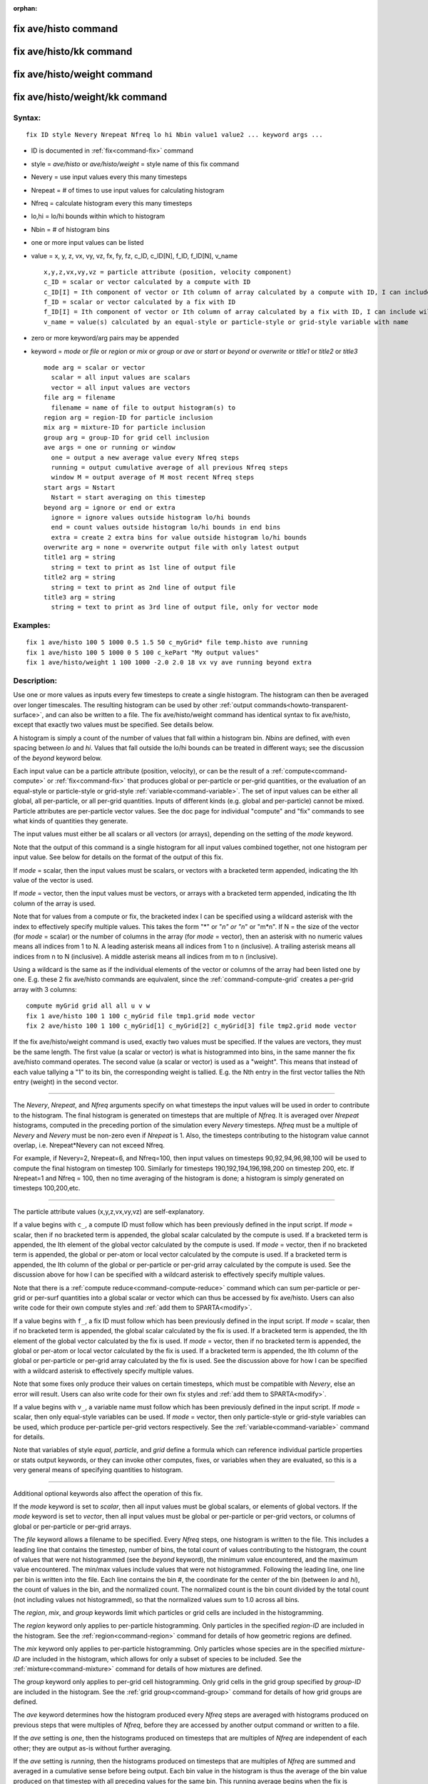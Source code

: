 :orphan:

.. index:: fix ave/histo
.. index:: fix ave/histo/kk
.. index:: fix ave/histo/weight
.. index:: fix ave/histo/weight/kk





.. _command-fix-ave-histo:

#####################
fix ave/histo command
#####################






.. _command-fix-ave-histo-fix-avehistokk:

########################
fix ave/histo/kk command
########################






.. _command-fix-ave-histo-fix-avehistoweight:

############################
fix ave/histo/weight command
############################






.. _command-fix-ave-histo-fix-avehistoweightkk:

###############################
fix ave/histo/weight/kk command
###############################



*******
Syntax:
*******

::

   fix ID style Nevery Nrepeat Nfreq lo hi Nbin value1 value2 ... keyword args ... 

-  ID is documented in :ref:`fix<command-fix>` command
-  style = *ave/histo* or *ave/histo/weight* = style name of this fix
   command
-  Nevery = use input values every this many timesteps
-  Nrepeat = # of times to use input values for calculating histogram
-  Nfreq = calculate histogram every this many timesteps
-  lo,hi = lo/hi bounds within which to histogram
-  Nbin = # of histogram bins
-  one or more input values can be listed
-  value = x, y, z, vx, vy, vz, fx, fy, fz, c_ID, c_ID[N], f_ID,
   f_ID[N], v_name

   ::

        x,y,z,vx,vy,vz = particle attribute (position, velocity component)
        c_ID = scalar or vector calculated by a compute with ID
        c_ID[I] = Ith component of vector or Ith column of array calculated by a compute with ID, I can include wildcard (see below)
        f_ID = scalar or vector calculated by a fix with ID
        f_ID[I] = Ith component of vector or Ith column of array calculated by a fix with ID, I can include wildcard (see below)
        v_name = value(s) calculated by an equal-style or particle-style or grid-style variable with name 

-  zero or more keyword/arg pairs may be appended
-  keyword = *mode* or *file* or *region* or *mix* or *group* or *ave*
   or *start* or *beyond* or *overwrite* or *title1* or *title2* or
   *title3*

   ::

        mode arg = scalar or vector
          scalar = all input values are scalars
          vector = all input values are vectors
        file arg = filename
          filename = name of file to output histogram(s) to
        region arg = region-ID for particle inclusion
        mix arg = mixture-ID for particle inclusion
        group arg = group-ID for grid cell inclusion
        ave args = one or running or window
          one = output a new average value every Nfreq steps
          running = output cumulative average of all previous Nfreq steps
          window M = output average of M most recent Nfreq steps
        start args = Nstart
          Nstart = start averaging on this timestep
        beyond arg = ignore or end or extra
          ignore = ignore values outside histogram lo/hi bounds
          end = count values outside histogram lo/hi bounds in end bins
          extra = create 2 extra bins for value outside histogram lo/hi bounds
        overwrite arg = none = overwrite output file with only latest output
        title1 arg = string
          string = text to print as 1st line of output file
        title2 arg = string
          string = text to print as 2nd line of output file
        title3 arg = string
          string = text to print as 3rd line of output file, only for vector mode 

*********
Examples:
*********

::

   fix 1 ave/histo 100 5 1000 0.5 1.5 50 c_myGrid* file temp.histo ave running
   fix 1 ave/histo 100 5 1000 0 5 100 c_kePart "My output values"
   fix 1 ave/histo/weight 1 100 1000 -2.0 2.0 18 vx vy ave running beyond extra 

************
Description:
************

Use one or more values as inputs every few timesteps to create a single
histogram. The histogram can then be averaged over longer timescales.
The resulting histogram can be used by other :ref:`output commands<howto-transparent-surface>`, and can also be written to a
file. The fix ave/histo/weight command has identical syntax to fix
ave/histo, except that exactly two values must be specified. See details
below.

A histogram is simply a count of the number of values that fall within a
histogram bin. *Nbins* are defined, with even spacing between *lo* and
*hi*. Values that fall outside the lo/hi bounds can be treated in
different ways; see the discussion of the *beyond* keyword below.

Each input value can be a particle attribute (position, velocity), or
can be the result of a :ref:`compute<command-compute>` or :ref:`fix<command-fix>`
that produces global or per-particle or per-grid quantities, or the
evaluation of an equal-style or particle-style or grid-style
:ref:`variable<command-variable>`. The set of input values can be either all
global, all per-particle, or all per-grid quantities. Inputs of
different kinds (e.g. global and per-particle) cannot be mixed. Particle
attributes are per-particle vector values. See the doc page for
individual "compute" and "fix" commands to see what kinds of quantities
they generate.

The input values must either be all scalars or all vectors (or arrays),
depending on the setting of the *mode* keyword.

Note that the output of this command is a single histogram for all input
values combined together, not one histogram per input value. See below
for details on the format of the output of this fix.

If *mode* = scalar, then the input values must be scalars, or vectors
with a bracketed term appended, indicating the Ith value of the vector
is used.

If *mode* = vector, then the input values must be vectors, or arrays
with a bracketed term appended, indicating the Ith column of the array
is used.

Note that for values from a compute or fix, the bracketed index I can be
specified using a wildcard asterisk with the index to effectively
specify multiple values. This takes the form "*" or "*n" or "n*" or
"m*n". If N = the size of the vector (for *mode* = scalar) or the number
of columns in the array (for *mode* = vector), then an asterisk with no
numeric values means all indices from 1 to N. A leading asterisk means
all indices from 1 to n (inclusive). A trailing asterisk means all
indices from n to N (inclusive). A middle asterisk means all indices
from m to n (inclusive).

Using a wildcard is the same as if the individual elements of the vector
or columns of the array had been listed one by one. E.g. these 2 fix
ave/histo commands are equivalent, since the :ref:`command-compute-grid` creates a per-grid array with 3 columns:


::

   compute myGrid grid all all u v w
   fix 1 ave/histo 100 1 100 c_myGrid file tmp1.grid mode vector
   fix 2 ave/histo 100 1 100 c_myGrid[1] c_myGrid[2] c_myGrid[3] file tmp2.grid mode vector 

If the fix ave/histo/weight command is used, exactly two values must be
specified. If the values are vectors, they must be the same length. The
first value (a scalar or vector) is what is histogrammed into bins, in
the same manner the fix ave/histo command operates. The second value (a
scalar or vector) is used as a "weight". This means that instead of each
value tallying a "1" to its bin, the corresponding weight is tallied.
E.g. the Nth entry in the first vector tallies the Nth entry (weight) in
the second vector.

--------------

The *Nevery*, *Nrepeat*, and *Nfreq* arguments specify on what timesteps
the input values will be used in order to contribute to the histogram.
The final histogram is generated on timesteps that are multiple of
*Nfreq*. It is averaged over *Nrepeat* histograms, computed in the
preceding portion of the simulation every *Nevery* timesteps. *Nfreq*
must be a multiple of *Nevery* and *Nevery* must be non-zero even if
*Nrepeat* is 1. Also, the timesteps contributing to the histogram value
cannot overlap, i.e. Nrepeat*Nevery can not exceed Nfreq.

For example, if Nevery=2, Nrepeat=6, and Nfreq=100, then input values on
timesteps 90,92,94,96,98,100 will be used to compute the final histogram
on timestep 100. Similarly for timesteps 190,192,194,196,198,200 on
timestep 200, etc. If Nrepeat=1 and Nfreq = 100, then no time averaging
of the histogram is done; a histogram is simply generated on timesteps
100,200,etc.

--------------

The particle attribute values (x,y,z,vx,vy,vz) are self-explanatory.

If a value begins with ``c_``, a compute ID must follow which has been
previously defined in the input script. If *mode* = scalar, then if no
bracketed term is appended, the global scalar calculated by the compute
is used. If a bracketed term is appended, the Ith element of the global
vector calculated by the compute is used. If *mode* = vector, then if no
bracketed term is appended, the global or per-atom or local vector
calculated by the compute is used. If a bracketed term is appended, the
Ith column of the global or per-particle or per-grid array calculated by
the compute is used. See the discussion above for how I can be specified
with a wildcard asterisk to effectively specify multiple values.

Note that there is a :ref:`compute reduce<command-compute-reduce>` command
which can sum per-particle or per-grid or per-surf quantities into a
global scalar or vector which can thus be accessed by fix ave/histo.
Users can also write code for their own compute styles and :ref:`add them to SPARTA<modify>`.

If a value begins with ``f_``, a fix ID must follow which has been
previously defined in the input script. If *mode* = scalar, then if no
bracketed term is appended, the global scalar calculated by the fix is
used. If a bracketed term is appended, the Ith element of the global
vector calculated by the fix is used. If *mode* = vector, then if no
bracketed term is appended, the global or per-atom or local vector
calculated by the fix is used. If a bracketed term is appended, the Ith
column of the global or per-particle or per-grid array calculated by the
fix is used. See the discussion above for how I can be specified with a
wildcard asterisk to effectively specify multiple values.

Note that some fixes only produce their values on certain timesteps,
which must be compatible with *Nevery*, else an error will result. Users
can also write code for their own fix styles and :ref:`add them to SPARTA<modify>`.

If a value begins with ``v_``, a variable name must follow which has been
previously defined in the input script. If *mode* = scalar, then only
equal-style variables can be used. If *mode* = vector, then only
particle-style or grid-style variables can be used, which produce
per-particle per-grid vectors respectively. See the
:ref:`variable<command-variable>` command for details.

Note that variables of style *equal*, *particle*, and *grid* define a
formula which can reference individual particle properties or stats
output keywords, or they can invoke other computes, fixes, or variables
when they are evaluated, so this is a very general means of specifying
quantities to histogram.

--------------

Additional optional keywords also affect the operation of this fix.

If the *mode* keyword is set to *scalar*, then all input values must be
global scalars, or elements of global vectors. If the *mode* keyword is
set to *vector*, then all input values must be global or per-particle or
per-grid vectors, or columns of global or per-particle or per-grid
arrays.

The *file* keyword allows a filename to be specified. Every *Nfreq*
steps, one histogram is written to the file. This includes a leading
line that contains the timestep, number of bins, the total count of
values contributing to the histogram, the count of values that were not
histogrammed (see the *beyond* keyword), the minimum value encountered,
and the maximum value encountered. The min/max values include values
that were not histogrammed. Following the leading line, one line per bin
is written into the file. Each line contains the bin #, the coordinate
for the center of the bin (between *lo* and *hi*), the count of values
in the bin, and the normalized count. The normalized count is the bin
count divided by the total count (not including values not
histogrammed), so that the normalized values sum to 1.0 across all bins.

The *region*, *mix*, and *group* keywords limit which particles or grid
cells are included in the histogramming.

The *region* keyword only applies to per-particle histogramming. Only
particles in the specified *region-ID* are included in the histogram.
See the :ref:`region<command-region>` command for details of how geometric
regions are defined.

The *mix* keyword only applies to per-particle histogramming. Only
particles whose species are in the specified *mixture-ID* are included
in the histogram, which allows for only a subset of species to be
included. See the :ref:`mixture<command-mixture>` command for details of how
mixtures are defined.

The *group* keyword only applies to per-grid cell histogramming. Only
grid cells in the grid group specified by *group-ID* are included in the
histogram. See the :ref:`grid group<command-group>` command for details of
how grid groups are defined.

The *ave* keyword determines how the histogram produced every *Nfreq*
steps are averaged with histograms produced on previous steps that were
multiples of *Nfreq*, before they are accessed by another output command
or written to a file.

If the *ave* setting is *one*, then the histograms produced on timesteps
that are multiples of *Nfreq* are independent of each other; they are
output as-is without further averaging.

If the *ave* setting is *running*, then the histograms produced on
timesteps that are multiples of *Nfreq* are summed and averaged in a
cumulative sense before being output. Each bin value in the histogram is
thus the average of the bin value produced on that timestep with all
preceding values for the same bin. This running average begins when the
fix is defined; it can only be restarted by deleting the fix via the
:ref:`unfix<command-unfix>` command, or by re-defining the fix by
re-specifying it.

If the *ave* setting is *window*, then the histograms produced on
timesteps that are multiples of *Nfreq* are summed within a moving
"window" of time, so that the last M histograms are used to produce the
output. E.g. if M = 3 and Nfreq = 1000, then the output on step 10000
will be the combined histogram of the individual histograms on steps
8000,9000,10000. Outputs on early steps will be sums over less than M
histograms if they are not available.

The *start* keyword specifies what timestep histogramming will begin on.
The default is step 0. Often input values can be 0.0 at time 0, so
setting *start* to a larger value can avoid including a 0.0 in a running
or windowed histogram.

The *beyond* keyword determines how input values that fall outside the
*lo* to *hi* bounds are treated. Values such that *lo* <= value <= *hi*
are assigned to one bin. Values on a bin boundary are assigned to the
lower of the 2 bins. If *beyond* is set to *ignore* then values < *lo*
and values > *hi* are ignored, i.e. they are not binned. If *beyond* is
set to *end* then values < *lo* are counted in the first bin and values
> *hi* are counted in the last bin. If *beyond* is set to *extend* then
two extra bins are created, so that there are Nbins+2 total bins. Values
< *lo* are counted in the first bin and values > *hi* are counted in the
last bin (Nbins+1). Values between *lo* and *hi* (inclusive) are counted
in bins 2 thru Nbins+1. The "coordinate" stored and printed for these
two extra bins is *lo* and *hi*.

The *overwrite* keyword will continuously overwrite the output file with
the latest output, so that it only contains one timestep worth of
output. This option can only be used with the *ave running* setting.

The *title1* and *title2* and *title3* keywords allow specification of
the strings that will be printed as the first 3 lines of the output
file, assuming the *file* keyword was used. SPARTA uses default values
for each of these, so they do not need to be specified.

By default, these header lines are as follows:

::

   # Histogram for fix ID
   # TimeStep Number-of-bins Total-counts Missing-counts Min-value Max-value
   # Bin Coord Count Count/Total 

In the first line, ID is replaced with the fix-ID. The second line
describes the six values that are printed at the first of each section
of output. The third describes the 4 values printed for each bin in the
histogram.

--------------

*********************
Restart, output info:
*********************

No information about this fix is written to :ref:`binary restart files<command-restart>`.

This fix produces a global vector and global array which can be accessed
by various output commands. The values can only be accessed on timesteps
that are multiples of *Nfreq* since that is when a histogram is
generated. The global vector has 4 values:

-  1 = total counts in the histogram
-  2 = values that were not histogrammed (see *beyond* keyword)
-  3 = min value of all input values, including ones not histogrammed
-  4 = max value of all input values, including ones not histogrammed

The global array has # of rows = Nbins and # of columns = 3. The first
column has the bin coordinate, the 2nd column has the count of values in
that histogram bin, and the 3rd column has the bin count divided by the
total count (not including missing counts), so that the values in the
3rd column sum to 1.0.

--------------

Styles with a *kk* suffix are functionally the same as the corresponding
style without the suffix. They have been optimized to run faster,
depending on your available hardware, as discussed in the :ref:`Accelerating SPARTA<accelerate>` section of the manual. The
accelerated styles take the same arguments and should produce the same
results, except for different random number, round-off and precision
issues.

These accelerated styles are part of the KOKKOS package. They are only
enabled if SPARTA was built with that package. See the :ref:`Making SPARTA<start-making-sparta>` section for more info.

You can specify the accelerated styles explicitly in your input script
by including their suffix, or you can use the :ref:`-suffix command-line switch<start-command-line-options>` when you invoke SPARTA, or you
can use the :ref:`suffix<command-suffix>` command in your input script.

See the :ref:`Accelerating SPARTA<accelerate>` section of the
manual for more instructions on how to use the accelerated styles
effectively.

--------------

*************
Restrictions:
*************
 none

*****************
Related commands:
*****************

:ref:`command-compute`,
:ref:`command-fix-ave-time`,
:ref:`command-variable`

********
Default:
********
 none

The option defaults are mode = scalar, ave = one, start = 0, no file
output, no region/mixture/group restriction on inclusion of particles or
grid cells, beyond = ignore, and title 1,2,3 = strings as described
above.

